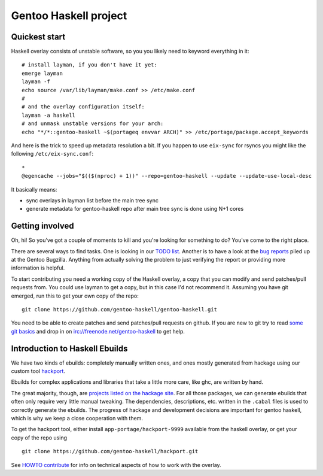 Gentoo Haskell project
**********************

Quickest start
==============

Haskell overlay consists of unstable software, so you
you likely need to keyword everything in it::

    # install layman, if you don't have it yet:
    emerge layman
    layman -f
    echo source /var/lib/layman/make.conf >> /etc/make.conf
    #
    # and the overlay configuration itself:
    layman -a haskell
    # and unmask unstable versions for your arch:
    echo "*/*::gentoo-haskell ~$(portageq envvar ARCH)" >> /etc/portage/package.accept_keywords

And here is the trick to speed up metadata resolution a bit.
If you happen to use ``eix-sync`` for rsyncs you might
like the following ``/etc/eix-sync.conf``::

    *
    @egencache --jobs="$(($(nproc) + 1))" --repo=gentoo-haskell --update --update-use-local-desc

It basically means:

- sync overlays in layman list before the main tree sync

- generate metadata for gentoo-haskell repo after main
  tree sync is done using N+1 cores

Getting involved
================

Oh, hi! So you've got a couple of moments to kill and you're looking for
something to do? You've come to the right place.

There are several ways to find tasks. One is looking in our `TODO list`_.
Another is to have a look at the `bug reports`_ piled up at the Gentoo
Bugzilla. Anything from actually solving the problem to just verifying the
report or providing more information is helpful.

To start contributing you need a working copy of the Haskell overlay, a copy
that you can modify and send patches/pull requests from. You could use layman
to get a copy, but in this case I'd not recommend it. Assuming you have git
emerged, run this to get your own copy of the repo::

    git clone https://github.com/gentoo-haskell/gentoo-haskell.git

You need to be able to create patches and send patches/pull requests on github.
If you are new to git try to read `some git basics`_ and drop in on
irc://freenode.net/gentoo-haskell to get help.

.. _TODO list: projects/doc/TODO.rst
.. _bug reports: http://tinyurl.com/2l3p48
.. _some git basics: http://progit.org/book/

Introduction to Haskell Ebuilds
===============================

We have two kinds of ebuilds: completely manually written ones, and ones mostly
generated from hackage using our custom tool `hackport`_.

Ebuilds for complex applications and libraries that take a little more care,
like ghc, are written by hand.

The great majority, though, are `projects listed on the hackage site`_. For all
those packages, we can generate ebuilds that often only require very little
manual tweaking. The dependencies, descriptions, etc. written in the ``.cabal``
files is used to correctly generate the ebuilds. The progress of hackage and
development decisions are important for gentoo haskell, which is why we keep
a close cooperation with them.

To get the hackport tool, either install ``app-portage/hackport-9999``
available from the haskell overlay, or get your copy of the repo using ::

    git clone https://github.com/gentoo-haskell/hackport.git

See `HOWTO contribute`_ for info on technical aspects of how to work with the
overlay.

.. _hackport: http://github.com/gentoo-haskell/hackport
.. _projects listed on the hackage site:
    http://hackage.haskell.org/packages/archive/pkg-list.html
.. _HOWTO contribute: http://github.com/gentoo-haskell/gentoo-haskell/blob/master/projects/doc/HOWTO-contribute.rst
